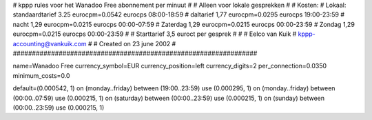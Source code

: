 ################################################################
#
#  kppp rules voor het Wanadoo Free abonnement per minuut
#
#  Alleen voor lokale gesprekken
#
#  Kosten:
#  Lokaal:      standaardtarief 3.25 eurocpm=0.0542 eurocps 	08:00-18:59
# 		daltarief     	1,77   eurocpm=0.0295   eurocps	19:00-23:59
#		nacht 		1,29    eurocpm=0.0215 eurocps	00:00-07:59
#  		Zaterdag	1,29    eurocpm=0.0215 eurocps	00:00-23:59
#  		Zondag		1,29    eurocpm=0.0215 eurocps	00:00-23:59
#
#  Starttarief 			3,5  euroct per gesprek
#
#
#  Eelco van Kuik
#  kppp-accounting@vankuik.com
#
#  Created on 23 june 2002
#
################################################################

name=Wanadoo Free
currency_symbol=EUR
currency_position=left
currency_digits=2
per_connection=0.0350
minimum_costs=0.0

default=(0.000542, 1)
on (monday..friday) between (19:00..23:59) use (0.000295, 1)
on (monday..friday) between (00:00..07:59) use (0.000215, 1)
on (saturday) between (00:00..23:59) use (0.000215, 1)
on (sunday) between (00:00..23:59) use (0.000215, 1)
